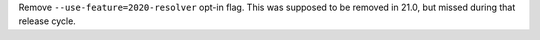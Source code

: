 Remove ``--use-feature=2020-resolver`` opt-in flag. This was supposed to be removed in 21.0, but missed during that release cycle.
